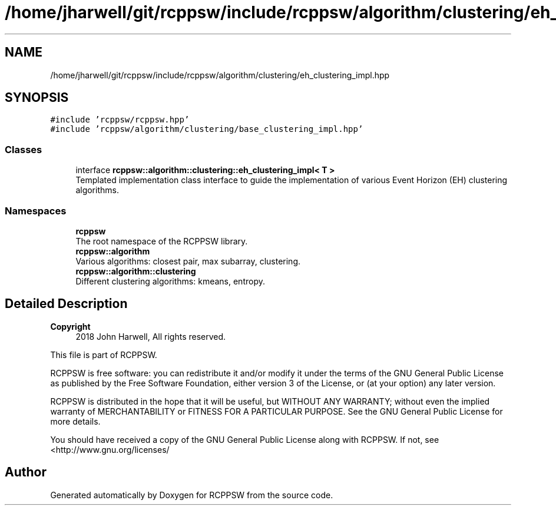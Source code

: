 .TH "/home/jharwell/git/rcppsw/include/rcppsw/algorithm/clustering/eh_clustering_impl.hpp" 3 "Sat Feb 5 2022" "RCPPSW" \" -*- nroff -*-
.ad l
.nh
.SH NAME
/home/jharwell/git/rcppsw/include/rcppsw/algorithm/clustering/eh_clustering_impl.hpp
.SH SYNOPSIS
.br
.PP
\fC#include 'rcppsw/rcppsw\&.hpp'\fP
.br
\fC#include 'rcppsw/algorithm/clustering/base_clustering_impl\&.hpp'\fP
.br

.SS "Classes"

.in +1c
.ti -1c
.RI "interface \fBrcppsw::algorithm::clustering::eh_clustering_impl< T >\fP"
.br
.RI "Templated implementation class interface to guide the implementation of various Event Horizon (EH) clustering algorithms\&. "
.in -1c
.SS "Namespaces"

.in +1c
.ti -1c
.RI " \fBrcppsw\fP"
.br
.RI "The root namespace of the RCPPSW library\&. "
.ti -1c
.RI " \fBrcppsw::algorithm\fP"
.br
.RI "Various algorithms: closest pair, max subarray, clustering\&. "
.ti -1c
.RI " \fBrcppsw::algorithm::clustering\fP"
.br
.RI "Different clustering algorithms: kmeans, entropy\&. "
.in -1c
.SH "Detailed Description"
.PP 

.PP
\fBCopyright\fP
.RS 4
2018 John Harwell, All rights reserved\&.
.RE
.PP
This file is part of RCPPSW\&.
.PP
RCPPSW is free software: you can redistribute it and/or modify it under the terms of the GNU General Public License as published by the Free Software Foundation, either version 3 of the License, or (at your option) any later version\&.
.PP
RCPPSW is distributed in the hope that it will be useful, but WITHOUT ANY WARRANTY; without even the implied warranty of MERCHANTABILITY or FITNESS FOR A PARTICULAR PURPOSE\&. See the GNU General Public License for more details\&.
.PP
You should have received a copy of the GNU General Public License along with RCPPSW\&. If not, see <http://www.gnu.org/licenses/ 
.SH "Author"
.PP 
Generated automatically by Doxygen for RCPPSW from the source code\&.
